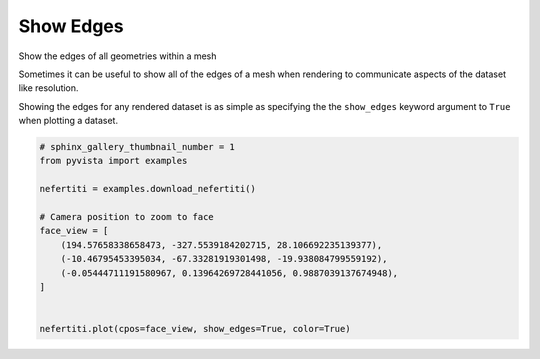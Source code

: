 
.. DO NOT EDIT.
.. THIS FILE WAS AUTOMATICALLY GENERATED BY SPHINX-GALLERY.
.. TO MAKE CHANGES, EDIT THE SOURCE PYTHON FILE:
.. "examples/02-plot/edges.py"
.. LINE NUMBERS ARE GIVEN BELOW.

.. only:: html

    .. note::
        :class: sphx-glr-download-link-note

        Click :ref:`here <sphx_glr_download_examples_02-plot_edges.py>`
        to download the full example code

.. rst-class:: sphx-glr-example-title

.. _sphx_glr_examples_02-plot_edges.py:


Show Edges
~~~~~~~~~~

Show the edges of all geometries within a mesh

.. GENERATED FROM PYTHON SOURCE LINES 8-13

Sometimes it can be useful to show all of the edges of a mesh when rendering
to communicate aspects of the dataset like resolution.

Showing the edges for any rendered dataset is as simple as specifying the
the ``show_edges`` keyword argument to ``True`` when plotting a dataset.

.. GENERATED FROM PYTHON SOURCE LINES 13-28

.. code-block:: default


    # sphinx_gallery_thumbnail_number = 1
    from pyvista import examples

    nefertiti = examples.download_nefertiti()

    # Camera position to zoom to face
    face_view = [
        (194.57658338658473, -327.5539184202715, 28.106692235139377),
        (-10.46795453395034, -67.33281919301498, -19.938084799559192),
        (-0.05444711191580967, 0.13964269728441056, 0.9887039137674948),
    ]


    nefertiti.plot(cpos=face_view, show_edges=True, color=True)



.. image:: /examples/02-plot/images/sphx_glr_edges_001.png
    :alt: edges
    :class: sphx-glr-single-img


.. rst-class:: sphx-glr-script-out

 Out:

 .. code-block:: none


    [(194.57658338658473, -327.5539184202715, 28.106692235139377),
     (-10.46795453395034, -67.33281919301498, -19.938084799559192),
     (-0.05444711191580967, 0.13964269728441056, 0.9887039137674948)]




.. rst-class:: sphx-glr-timing

   **Total running time of the script:** ( 0 minutes  7.393 seconds)


.. _sphx_glr_download_examples_02-plot_edges.py:


.. only :: html

 .. container:: sphx-glr-footer
    :class: sphx-glr-footer-example



  .. container:: sphx-glr-download sphx-glr-download-python

     :download:`Download Python source code: edges.py <edges.py>`



  .. container:: sphx-glr-download sphx-glr-download-jupyter

     :download:`Download Jupyter notebook: edges.ipynb <edges.ipynb>`


.. only:: html

 .. rst-class:: sphx-glr-signature

    `Gallery generated by Sphinx-Gallery <https://sphinx-gallery.github.io>`_
